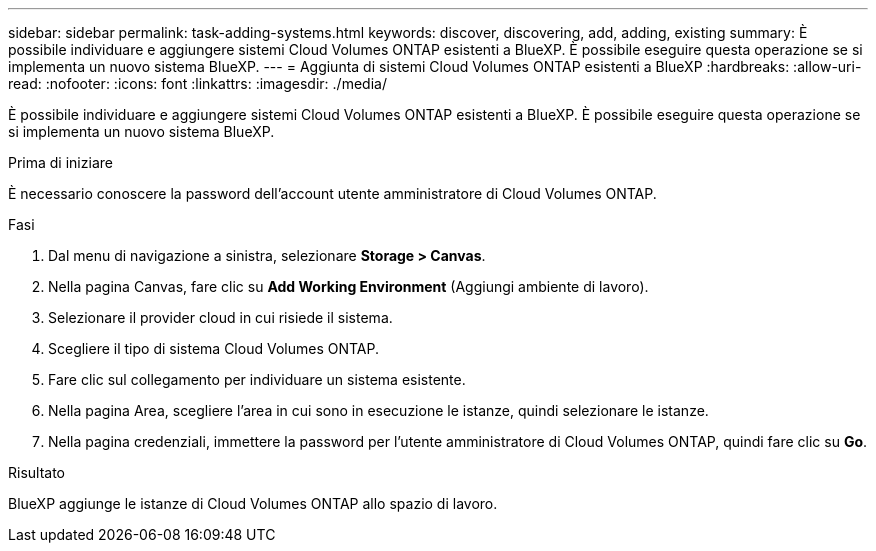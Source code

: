 ---
sidebar: sidebar 
permalink: task-adding-systems.html 
keywords: discover, discovering, add, adding, existing 
summary: È possibile individuare e aggiungere sistemi Cloud Volumes ONTAP esistenti a BlueXP. È possibile eseguire questa operazione se si implementa un nuovo sistema BlueXP. 
---
= Aggiunta di sistemi Cloud Volumes ONTAP esistenti a BlueXP
:hardbreaks:
:allow-uri-read: 
:nofooter: 
:icons: font
:linkattrs: 
:imagesdir: ./media/


[role="lead"]
È possibile individuare e aggiungere sistemi Cloud Volumes ONTAP esistenti a BlueXP. È possibile eseguire questa operazione se si implementa un nuovo sistema BlueXP.

.Prima di iniziare
È necessario conoscere la password dell'account utente amministratore di Cloud Volumes ONTAP.

.Fasi
. Dal menu di navigazione a sinistra, selezionare *Storage > Canvas*.
. Nella pagina Canvas, fare clic su *Add Working Environment* (Aggiungi ambiente di lavoro).
. Selezionare il provider cloud in cui risiede il sistema.
. Scegliere il tipo di sistema Cloud Volumes ONTAP.
. Fare clic sul collegamento per individuare un sistema esistente.


ifdef::aws[]

+image:screenshot_discover_redesign.png["Una schermata che mostra un collegamento per rilevare un sistema Cloud Volumes ONTAP esistente."]

endif::aws[]

. Nella pagina Area, scegliere l'area in cui sono in esecuzione le istanze, quindi selezionare le istanze.
. Nella pagina credenziali, immettere la password per l'utente amministratore di Cloud Volumes ONTAP, quindi fare clic su *Go*.


.Risultato
BlueXP aggiunge le istanze di Cloud Volumes ONTAP allo spazio di lavoro.
